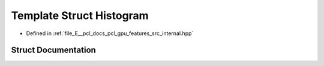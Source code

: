 .. _exhale_struct_structpcl_1_1device_1_1_histogram:

Template Struct Histogram
=========================

- Defined in :ref:`file_E__pcl_docs_pcl_gpu_features_src_internal.hpp`


Struct Documentation
--------------------


.. doxygenstruct:: pcl::device::Histogram
   :members:
   :protected-members:
   :undoc-members: